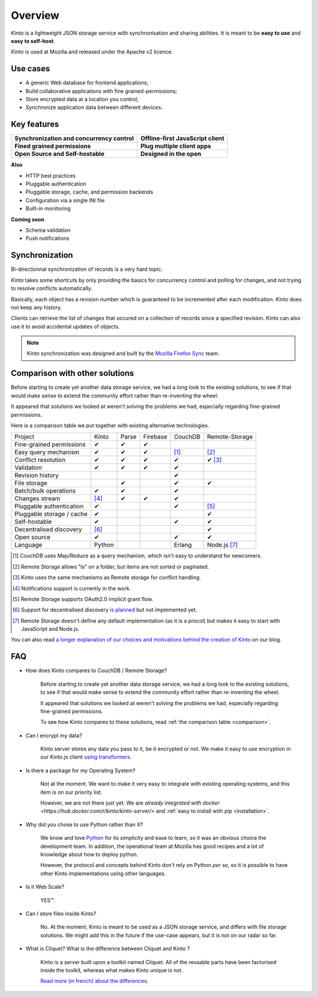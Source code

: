 Overview
#########

.. image:: images/overview-use-cases.png
    :align: right

*Kinto* is a lightweight JSON storage service with synchronisation and sharing
abilities. It is meant to be **easy to use** and **easy to self-host**.

*Kinto* is used at Mozilla and released under the Apache v2 licence.


.. _use-cases:

Use cases
=========

- A generic Web database for frontend applications;
- Build collaborative applications with fine grained-permissions;
- Store encrypted data at a location you control;
- Synchronize application data between different devices.


Key features
============

.. |logo-synchronization| image:: images/logo-synchronization.svg
   :alt: https://thenounproject.com/search/?q=syncing&i=31170
   :width: 100px

.. |logo-offline| image:: images/logo-offline.svg
   :alt: https://thenounproject.com/search/?q=offline&i=90580
   :width: 100px

.. |logo-permissions| image:: images/logo-permissions.svg
   :alt: https://thenounproject.com/search/?q=permissions&i=23303
   :width: 100px

.. |logo-multiapps| image:: images/logo-multiapps.svg
   :alt: https://thenounproject.com/search/?q=community&i=189189
   :width: 100px

.. |logo-selfhostable| image:: images/logo-selfhostable.svg
   :alt: https://thenounproject.com/search/?q=free&i=669
   :width: 100px

.. |logo-community| image:: images/logo-community.svg
   :alt: https://thenounproject.com/search/?q=community&i=189189
   :width: 100px

+---------------------------------------------+-------------------------------------+
| |logo-synchronization|                      | |logo-offline|                      |
| **Synchronization and concurrency control** | **Offline-first JavaScript client** |
+---------------------------------------------+-------------------------------------+
| |logo-permissions|                          | |logo-multiapps|                    |
| **Fined grained permissions**               | **Plug multiple client apps**       |
+---------------------------------------------+-------------------------------------+
| |logo-selfhostable|                         | |logo-community|                    |
| **Open Source and Self-hostable**           | **Designed in the open**            |
+---------------------------------------------+-------------------------------------+


**Also**

- HTTP best practices
- Pluggable authentication
- Pluggable storage, cache, and permission backends
- Configuration via a single INI file
- Built-in monitoring


**Coming soon**

- Schema validation
- Push notifications

.. _overview-synchronization:

Synchronization
===============

Bi-directionnal synchronization of records is a very hard topic.

*Kinto* takes some shortcuts by only providing the basics for concurrency control
and polling for changes, and not trying to resolve conflicts automatically.

Basically, each object has a revision number which is guaranteed to be incremented after
each modification. *Kinto* does not keep any history.

Clients can retrieve the list of changes that occured on a collection of records
since a specified revision. *Kinto* can also use it to avoid accidental updates
of objects.

.. image:: images/overview-synchronization.png
    :align: center

.. note::

    *Kinto* synchronization was designed and built by the `Mozilla Firefox Sync
    <https://en.wikipedia.org/wiki/Firefox_Sync>`_ team.


.. _comparison:

Comparison with other solutions
===============================

Before starting to create yet another data storage service, we had a long
look to the existing solutions, to see if that would make sense to extend
the community effort rather than re-inventing the wheel.

It appeared that solutions we looked at weren't solving the problems we had,
especially regarding fine-grained permissions.

Here is a comparison table we put together with existing alternative
technologies.

===========================  ======  ======  ========  =======  ==============
Project                      Kinto   Parse   Firebase  CouchDB  Remote-Storage
---------------------------  ------  ------  --------  -------  --------------
Fine-grained permissions     ✔       ✔       ✔
Easy query mechanism         ✔       ✔       ✔         [#]_     [#]_
Conflict resolution          ✔       ✔       ✔         ✔        ✔ [#]_
Validation                   ✔       ✔       ✔         ✔
Revision history                                       ✔
File storage                         ✔                 ✔        ✔
Batch/bulk operations        ✔       ✔                 ✔
Changes stream               [#]_    ✔       ✔         ✔
Pluggable authentication     ✔                         ✔        [#]_
Pluggable storage / cache    ✔                                  ✔
Self-hostable                ✔                         ✔        ✔
Decentralised discovery      [#]_                               ✔
Open source                  ✔                         ✔        ✔
Language                     Python                    Erlang   Node.js [#]_
===========================  ======  ======  ========  =======  ==============

.. [#] CouchDB uses Map/Reduce as a query mechanism, which isn't easy to
       understand for newcomers.
.. [#] Remote Storage allows "ls" on a folder, but items are not sorted or
       paginated.
.. [#] Kinto uses the same mechanisms as Remote storage for conflict handling.
.. [#] Notifications support is currently in the work.
.. [#] Remote Storage supports OAuth2.0 implicit grant flow.
.. [#] Support for decentralised discovery
       `is planned <https://github.com/Kinto/kinto/issues/125>`_ but not
       implemented yet.
.. [#] Remote Storage doesn't define any default implementation (as it is
       a procol) but makes it easy to start with JavaScript and Node.js.

You can also read `a longer explanation of our choices and motivations behind the
creation of Kinto <http://www.servicedenuages.fr/en/generic-storage-ecosystem>`_
on our blog.


.. _FAQ:

FAQ
===

- How does Kinto compares to CouchDB / Remote Storage?

    Before starting to create yet another data storage service, we had a long
    look to the existing solutions, to see if that would make sense to extend
    the community effort rather than re-inventing the wheel.

    It appeared that solutions we looked at weren't solving the problems we had,
    especially regarding fine-grained permissions.

    To see how Kinto compares to these solutions,
    read :ref:`the comparison table <comparison>`.

- Can I encrypt my data?

    Kinto server stores any data you pass to it, be it encrypted or not.
    We make it easy to use encryption in our Kinto.js client
    `using transformers <http://kintojs.readthedocs.org/en/latest/api/#transformers>`_.

- Is there a package for my Operating System?

    Not at the moment. We want to make it very easy to integrate with existing
    operating systems, and this item is on our priority list.

    However, we are not there just yet. We are `already integrated with docker <https://hub.docker.com/r/kinto/kinto-server/>`
    and :ref:`easy to install with pip <installation>`.

- Why did you chose to use Python rather than X?

    We know and love `Python <python.org>`_ for its simplicity and ease to
    learn, so it was an obvious choice the development team. In addition, the
    operational team at Mozilla has good recipes and a lot of knowledge about
    how to deploy python.

    However, the protocol and concepts behind Kinto don't rely on Python *per se*,
    so it is possible to have other Kinto implementations using other languages.

- Is it Web Scale?

    YES™.

- Can I store files inside Kinto?

    No. At the moment, Kinto is meant to be used as a JSON storage service, and
    differs with file storage solutions. We might add this in the future if
    the use-case appears, but it is not on our radar so far.


- What is Cliquet? What is the difference between Cliquet and Kinto ?

    Kinto is a server built upon a toolkit named Cliquet. All of the reusable
    parts have been factorised inside the toolkit, whereas what makes Kinto
    unique is not.

    `Read more (in french) about the differences <http://www.servicedenuages.fr/pourquoi-cliquet>`_.
